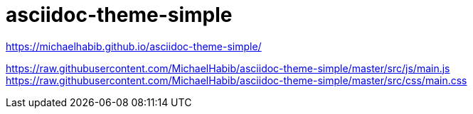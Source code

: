 # asciidoc-theme-simple

https://michaelhabib.github.io/asciidoc-theme-simple/

https://raw.githubusercontent.com/MichaelHabib/asciidoc-theme-simple/master/src/js/main.js
https://raw.githubusercontent.com/MichaelHabib/asciidoc-theme-simple/master/src/css/main.css
